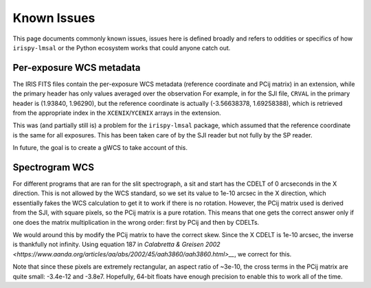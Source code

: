 .. _known_issues:

************
Known Issues
************

This page documents commonly known issues, issues here is defined broadly and refers to oddities or specifics of how ``irispy-lmsal`` or the Python ecosystem works that could anyone catch out.

Per-exposure WCS metadata
=========================

The IRIS FITS files contain the per-exposure WCS metadata (reference coordinate and PCij matrix) in an extension, while the primary header has only values averaged over the observation
For example, in for the SJI file, ``CRVAL`` in the primary header is (1.93840, 1.96290), but the reference coordinate
is actually (-3.56638378,  1.69258388), which is retrieved from the appropriate index in the ``XCENIX``/``YCENIX`` arrays in the extension.

This was (and partially still is) a problem for the ``irispy-lmsal`` package, which assumed that the reference coordinate is the same for all exposures.
This has been taken care of by the SJI reader but not fully by the SP reader.

In future, the goal is to create a gWCS to take account of this.

Spectrogram WCS
===============

For different programs that are ran for the slit spectrograph, a sit and start has the CDELT of 0 arcseconds in the X direction.
This is not allowed by the WCS standard, so we set its value to 1e-10 arcsec in the X direction, which essentially fakes the WCS calculation to get it to work if there is no rotation.
However, the PCij matrix used is derived from the SJI, with square pixels, so the PCij matrix is a pure rotation.
This means that one gets the correct answer only if one does the matrix multiplication in the wrong order: first by PCij and then by CDELTs.

We would around this by modify the PCij matrix to have the correct skew.
Since the X CDELT is 1e-10 arcsec, the inverse is thankfully not infinity.
Using equation 187 in `Calabretta & Greisen 2002
<https://www.aanda.org/articles/aa/abs/2002/45/aah3860/aah3860.html>__`, we correct for this.

Note that since these pixels are extremely rectangular, an aspect ratio of ~3e-10, the cross terms in the
PCij matrix are quite small: -3.4e-12 and -3.8e7.
Hopefully, 64-bit floats have enough precision to enable this to work all of the time.
